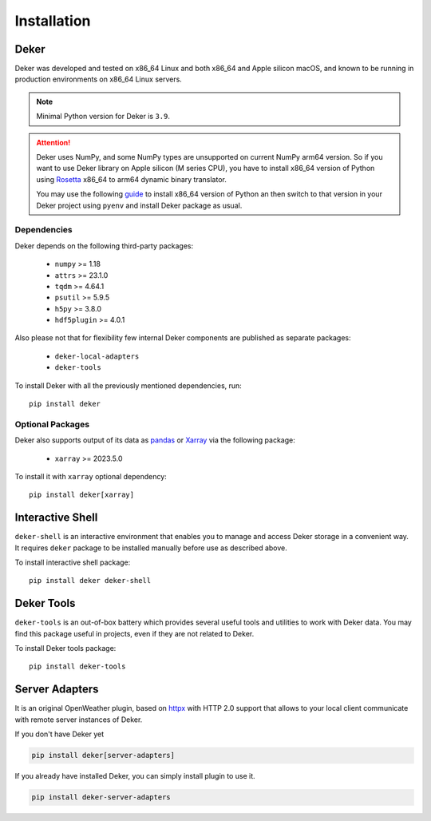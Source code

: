 ************
Installation
************


Deker
=====

Deker was developed and tested on x86_64 Linux and both x86_64 and Apple silicon macOS, and known
to be running in production environments on x86_64 Linux servers.

.. note::
   Minimal Python version for Deker is ``3.9``.

.. attention::
   Deker uses NumPy, and some NumPy types are unsupported on current NumPy arm64 version. So if you
   want to use Deker library on Apple silicon (M series CPU), you have to install x86_64 version of
   Python using Rosetta_ x86_64 to arm64 dynamic binary translator.

   You may use the following guide_ to install x86_64 version of Python an then switch to that
   version in your Deker project using ``pyenv`` and install Deker package as usual.

.. _Rosetta: https://developer.apple.com/documentation/apple-silicon/about-the-rosetta-translation-environment
.. _guide: https://sixty-north.com/blog/pyenv-apple-silicon.html


Dependencies
------------

Deker depends on the following third-party packages:

    * ``numpy`` >= 1.18
    * ``attrs`` >= 23.1.0
    * ``tqdm`` >= 4.64.1
    * ``psutil`` >= 5.9.5
    * ``h5py`` >= 3.8.0
    * ``hdf5plugin`` >= 4.0.1

Also please not that for flexibility few internal Deker components are published as separate
packages:

    * ``deker-local-adapters``
    * ``deker-tools``

To install Deker with all the previously mentioned dependencies, run::

    pip install deker


Optional Packages
-----------------

Deker also supports output of its data as pandas_ or Xarray_ via the following package:

    * ``xarray`` >= 2023.5.0

To install it with ``xarray`` optional dependency::

    pip install deker[xarray]

.. _Xarray: https://docs.xarray.dev/en/stable/getting-started-guide/installing.html
.. _pandas: https://pandas.pydata.org/getting_started.html


Interactive Shell
=================

``deker-shell`` is an interactive environment that enables you to manage and access Deker storage
in a convenient way. It requires ``deker`` package to be installed manually before use as described
above.

To install interactive shell package::

   pip install deker deker-shell


Deker Tools
===========

``deker-tools`` is an out-of-box battery which provides several useful tools and utilities to work
with Deker data. You may find this package useful in projects, even if they are not related to
Deker.

To install Deker tools package::

   pip install deker-tools

Server Adapters
===============

It is an original OpenWeather plugin, based on `httpx <https://www.python-httpx.org/>`_
with HTTP 2.0 support that allows to your local client communicate with remote server instances of Deker.

If you don't have Deker yet

.. code-block:: bash

    pip install deker[server-adapters]

If you already have installed Deker, you can simply install plugin to use it.

.. code-block:: bash

    pip install deker-server-adapters

